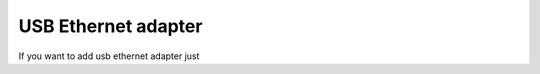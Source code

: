 USB Ethernet adapter
====================

If you want to add usb ethernet adapter just

.. todo:: Fill here instruction how to set usb ethernet adapter